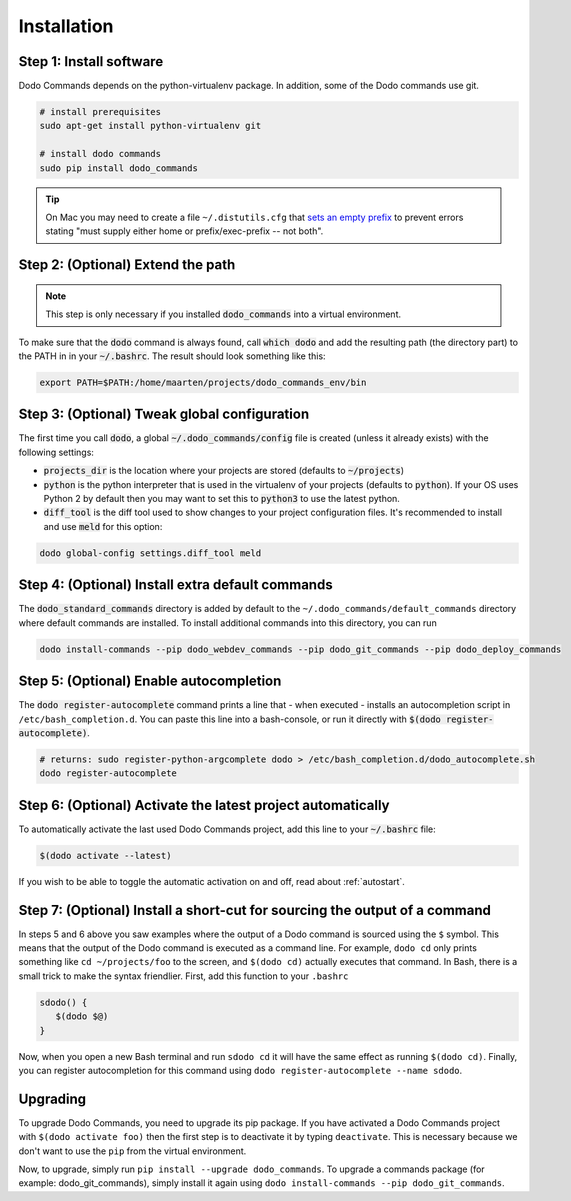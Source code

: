 .. _installation:

************
Installation
************


Step 1: Install software
========================

Dodo Commands depends on the python-virtualenv package. In addition, some of the Dodo commands use git.

.. code-block:: bash

    # install prerequisites
    sudo apt-get install python-virtualenv git

    # install dodo commands
    sudo pip install dodo_commands

.. tip::

   On Mac you may need to create a file ``~/.distutils.cfg`` that `sets an empty prefix <http://stackoverflow.com/a/24357384/301034>`_ to prevent errors stating "must supply either home or prefix/exec-prefix -- not both".


Step 2: (Optional) Extend the path
==================================

.. note::

    This step is only necessary if you installed :code:`dodo_commands` into a virtual environment.

To make sure that the :code:`dodo` command is always found, call :code:`which dodo` and add the resulting path (the directory part) to the PATH in in your :code:`~/.bashrc`. The result should look something like this:

.. code-block:: bash

    export PATH=$PATH:/home/maarten/projects/dodo_commands_env/bin


Step 3: (Optional) Tweak global configuration
=============================================

The first time you call :code:`dodo`, a global :code:`~/.dodo_commands/config` file is created (unless it already exists) with the following settings:

- :code:`projects_dir` is the location where your projects are stored (defaults to :code:`~/projects`)

- :code:`python` is the python interpreter that is used in the virtualenv of your projects (defaults to :code:`python`). If your OS uses Python 2 by default then you may want to set this to :code:`python3` to use the latest python.

- :code:`diff_tool` is the diff tool used to show changes to your project configuration files. It's recommended to install and use :code:`meld` for this option:

.. code-block:: bash

    dodo global-config settings.diff_tool meld


Step 4: (Optional) Install extra default commands
=================================================

The :code:`dodo_standard_commands` directory is added by default to the ``~/.dodo_commands/default_commands`` directory where default commands are installed. To install additional commands into this directory, you can run

.. code-block:: bash

    dodo install-commands --pip dodo_webdev_commands --pip dodo_git_commands --pip dodo_deploy_commands


Step 5: (Optional) Enable autocompletion
========================================

The :code:`dodo register-autocomplete` command prints a line that - when executed - installs an autocompletion script in ``/etc/bash_completion.d``. You can paste this line into a bash-console, or run it directly with :code:`$(dodo register-autocomplete)`.

.. code-block:: bash

    # returns: sudo register-python-argcomplete dodo > /etc/bash_completion.d/dodo_autocomplete.sh
    dodo register-autocomplete


Step 6: (Optional) Activate the latest project automatically
============================================================

To automatically activate the last used Dodo Commands project, add this line to your :code:`~/.bashrc` file:

.. code-block:: bash

    $(dodo activate --latest)

If you wish to be able to toggle the automatic activation on and off, read about :ref:`autostart`.


Step 7: (Optional) Install a short-cut for sourcing the output of a command
===========================================================================

In steps 5 and 6 above you saw examples where the output of a Dodo command is sourced using the ``$`` symbol. This means that the output of the Dodo command is executed as a command line. For example, ``dodo cd`` only prints something like ``cd ~/projects/foo`` to the screen, and ``$(dodo cd)`` actually executes that command. In Bash, there is a small trick to make the syntax friendlier. First, add this function to your ``.bashrc``

.. code-block:: bash

    sdodo() {
       $(dodo $@)
    }

Now, when you open a new Bash terminal and run ``sdodo cd`` it will have the same effect as running ``$(dodo cd)``. Finally, you can register autocompletion for this command using ``dodo register-autocomplete --name sdodo``.

Upgrading
=========

To upgrade Dodo Commands, you need to upgrade its pip package. If you have activated a Dodo Commands project with ``$(dodo activate foo)`` then the first step is to deactivate it by typing ``deactivate``. This is necessary because we don't want to use the ``pip`` from the virtual environment.

Now, to upgrade, simply run ``pip install --upgrade dodo_commands``. To upgrade a commands package (for example: dodo_git_commands), simply install it again using ``dodo install-commands --pip dodo_git_commands``.
